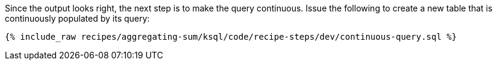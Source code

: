 Since the output looks right, the next step is to make the query continuous. Issue the following to create a new table that is continuously populated by its query:

+++++
<pre class="snippet"><code class="sql">{% include_raw recipes/aggregating-sum/ksql/code/recipe-steps/dev/continuous-query.sql %}</code></pre>
+++++
